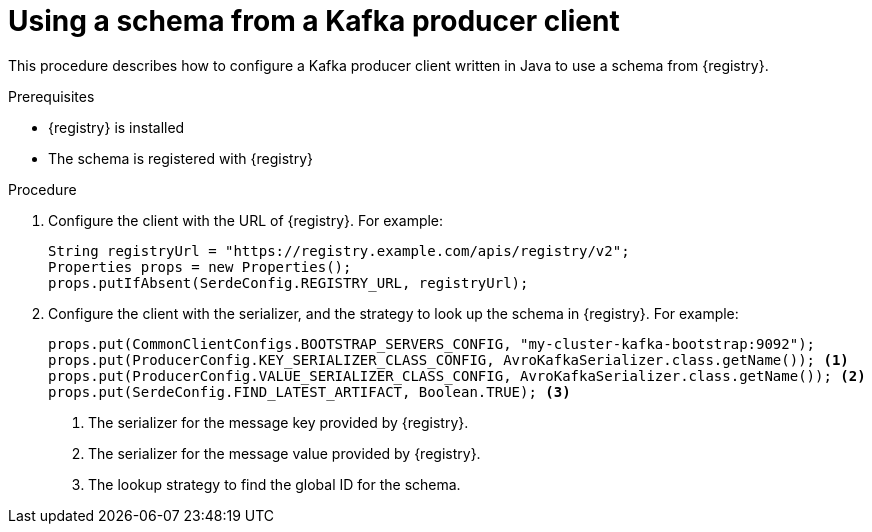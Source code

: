 // Module included in the following assemblies:
//  assembly-using-kafka-client-serdes

[id='registry-serdes-config-producer_{context}']
= Using a schema from a Kafka producer client

[role="_abstract"]
This procedure describes how to configure a Kafka producer client written in Java to use a schema from {registry}.

.Prerequisites

* {registry} is installed
* The schema is registered with {registry}

.Procedure

. Configure the client with the URL of {registry}. For example:
+
[source,java,subs="+quotes,attributes"]
----
String registryUrl = "https://registry.example.com/apis/registry/v2";
Properties props = new Properties();
props.putIfAbsent(SerdeConfig.REGISTRY_URL, registryUrl);
----

. Configure the client with the serializer, and the strategy to look up the schema in {registry}. For example:
+
[source,java,subs="+quotes,attributes"]
----
props.put(CommonClientConfigs.BOOTSTRAP_SERVERS_CONFIG, "my-cluster-kafka-bootstrap:9092");
props.put(ProducerConfig.KEY_SERIALIZER_CLASS_CONFIG, AvroKafkaSerializer.class.getName()); <1>
props.put(ProducerConfig.VALUE_SERIALIZER_CLASS_CONFIG, AvroKafkaSerializer.class.getName()); <2>
props.put(SerdeConfig.FIND_LATEST_ARTIFACT, Boolean.TRUE); <3>
----
<1> The serializer for the message key provided by {registry}.
<2> The serializer for the message value provided by {registry}.
<3> The lookup strategy to find the global ID for the schema.

